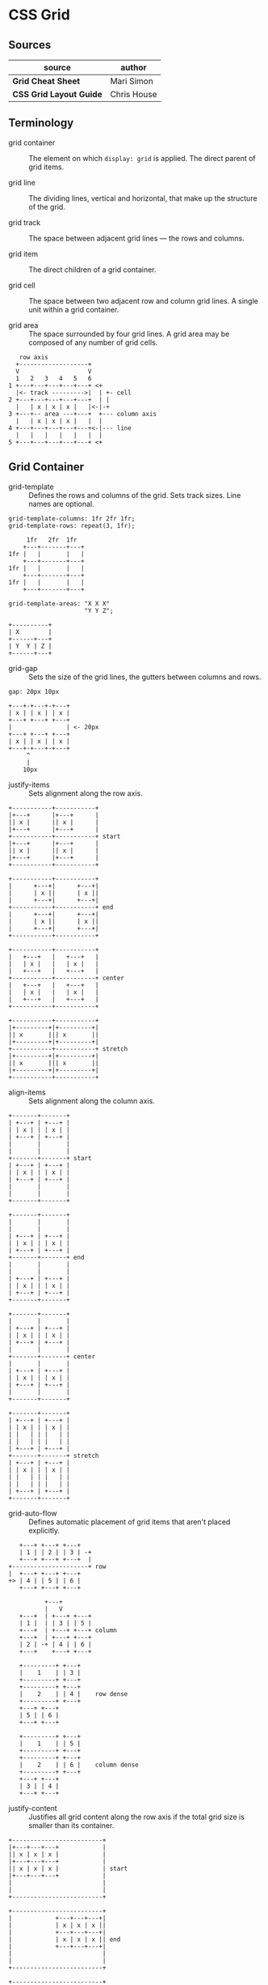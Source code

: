 * CSS Grid

** Sources

| source                  | author      |
|-------------------------+-------------|
| *Grid Cheat Sheet*      | Mari Simon  |
| *CSS Grid Layout Guide* | Chris House |

** Terminology

- grid container :: The element on which ~display: grid~ is applied.
  The direct parent of grid items.

- grid line :: The dividing lines, vertical and horizontal, that make
  up the structure of the grid.

- grid track :: The space between adjacent grid lines — the rows and columns.

- grid item :: The direct children of a grid container.

- grid cell :: The space between two adjacent row and column grid lines.
  A single unit within a grid container.

- grid area :: The space surrounded by four grid lines. A grid area may be
  composed of any number of grid cells.

#+begin_example
     row axis
    +-------------------+
    V                   V
    1   2   3   4   5   6
  1 +---+---+---+---+---+ <+
    |<- track --------->|  | +- cell
  2 +---+---+---+---+---+  | |
    |   | x | x | x |   |<-|-+
  3 +---+-- area ---+---+  +--- column axis
    |   | x | x | x |   |  |
  4 +---+---+---+---+---+<-|--- line
    |   |   |   |   |   |  |
  5 +---+---+---+---+---+ <+
#+end_example

** Grid Container

- grid-template :: Defines the rows and columns of the grid. Sets track sizes.
  Line names are optional.
  
#+begin_example
  grid-template-columns: 1fr 2fr 1fr;
  grid-template-rows: repeat(3, 1fr);

       1fr   2fr  1fr
      +---+-------+---+
  1fr |   |       |   |
      +---+-------+---+
  1fr |   |       |   |
      +---+-------+---+
  1fr |   |       |   |
      +---+-------+---+

  grid-template-areas: "X X X"
                       "Y Y Z";

  +----------+
  | X        |
  +------+---+
  | Y  Y | Z |
  +------+---+
#+end_example

- grid-gap :: Sets the size of the grid lines, the gutters between columns
  and rows.

#+begin_example
  gap: 20px 10px

  +---+-+---+-+---+
  | x | | x | | x |
  +---+ +---+ +---+
  |               | <- 20px
  +---+ +---+ +---+
  | x | | x | | x |
  +---+-+---+-+---+
       ^
       |
      10px
#+end_example

- justify-items :: Sets alignment along the row axis.

#+begin_example
  +-----------+-----------+
  |+---+      |+---+      |
  || x |      || x |      |
  |+---+      |+---+      |
  +-----------+-----------+ start
  |+---+      |+---+      |
  || x |      || x |      |
  |+---+      |+---+      |
  +-----------+-----------+

  +-----------+-----------+
  |      +---+|      +---+|
  |      | x ||      | x ||
  |      +---+|      +---+|
  +-----------+-----------+ end
  |      +---+|      +---+|
  |      | x ||      | x ||
  |      +---+|      +---+|
  +-----------+-----------+

  +-----------+-----------+
  |   +---+   |   +---+   |
  |   | x |   |   | x |   |
  |   +---+   |   +---+   |
  +-----------+-----------+ center
  |   +---+   |   +---+   |
  |   | x |   |   | x |   |
  |   +---+   |   +---+   |
  +-----------+-----------+

  +-----------+-----------+
  |+---------+|+---------+|
  || x       ||| x       ||
  |+---------+|+---------+|
  +-----------+-----------+ stretch
  |+---------+|+---------+|
  || x       ||| x       ||
  |+---------+|+---------+|
  +-----------+-----------+
#+end_example

- align-items :: Sets alignment along the column axis.

#+begin_example
  +-------+-------+
  | +---+ | +---+ |
  | | x | | | x | |
  | +---+ | +---+ |
  |       |       |
  |       |       |
  +-------+-------+ start
  | +---+ | +---+ |
  | | x | | | x | |
  | +---+ | +---+ |
  |       |       |
  |       |       |
  +-------+-------+

  +-------+-------+
  |       |       |
  |       |       |
  | +---+ | +---+ |
  | | x | | | x | |
  | +---+ | +---+ |
  +-------+-------+ end
  |       |       |
  |       |       |
  | +---+ | +---+ |
  | | x | | | x | |
  | +---+ | +---+ |
  +-------+-------+

  +-------+-------+
  |       |       |
  | +---+ | +---+ |
  | | x | | | x | |
  | +---+ | +---+ |
  |       |       |
  +-------+-------+ center
  |       |       |
  | +---+ | +---+ |
  | | x | | | x | |
  | +---+ | +---+ |
  |       |       |
  +-------+-------+

  +-------+-------+
  | +---+ | +---+ |
  | | x | | | x | |
  | |   | | |   | |
  | |   | | |   | |
  | +---+ | +---+ |
  +-------+-------+ stretch
  | +---+ | +---+ |
  | | x | | | x | |
  | |   | | |   | |
  | |   | | |   | |
  | +---+ | +---+ |
  +-------+-------+
#+end_example

- grid-auto-flow :: Defines automatic placement of grid items that aren't
  placed explicitly.

#+begin_example
     +---+ +---+ +---+
     | 1 | | 2 | | 3 | -+
     +---+ +---+ +---+  |
  +---------------------+ row
  |  +---+ +---+ +---+
  +> | 4 | | 5 | | 6 |
     +---+ +---+ +---+

            +---+
            |   V
     +---+  | +---+ +---+
     | 1 |  | | 3 | | 5 |
     +---+  | +---+ +---+ column
     +---+  | +---+ +---+
     | 2 | -+ | 4 | | 6 |
     +---+    +---+ +---+

     +---------+ +---+
     |    1    | | 3 |
     +---------+ +---+
     +---------+ +---+
     |    2    | | 4 |    row dense
     +---------+ +---+
     +---+ +---+
     | 5 | | 6 |
     +---+ +---+

     +---------+ +---+
     |    1    | | 5 |
     +---------+ +---+
     +---------+ +---+
     |    2    | | 6 |    column dense
     +---------+ +---+
     +---+ +---+
     | 3 | | 4 |
     +---+ +---+
#+end_example

- justify-content :: Justifies all grid content along the row axis if the total grid
  size is smaller than its container.

#+begin_example
  +-------------------------+
  |+---+---+---+            |
  || x | x | x |            |
  |+---+---+---+            |
  || x | x | x |            | start
  |+---+---+---+            |
  |                         |
  |                         |
  +-------------------------+

  +-------------------------+
  |            +---+---+---+|
  |            | x | x | x ||
  |            +---+---+---+|
  |            | x | x | x || end
  |            +---+---+---+|
  |                         |
  |                         |
  +-------------------------+

  +-------------------------+
  |      +---+---+---+      |
  |      | x | x | x |      |
  |      +---+---+---+      |
  |      | x | x | x |      | center
  |      +---+---+---+      |
  |                         |
  |                         |
  +-------------------------+

  +-------------------------+
  |+-------+-------+-------+|
  || x     | x     | x     ||
  |+-------+-------+-------+|
  || x     | x     | x     || stretch
  |+-------+-------+-------+|
  |                         |
  |                         |
  +-------------------------+

  +-------------------------+
  |+---+     +---+     +---+|
  || x |     | x |     | x ||
  |+---+     +---+     +---+|
  || x |     | x |     | x || space-between
  |+---+     +---+     +---+|
  |                         |
  |                         |
  +-------------------------+

  +-------|-------|-------+
  | +---+ | +---+ | +---+ |
  | | x | | | x | | | x | |
  | +---+ | +---+ | +---+ |
  | | x | | | x | | | x | |   space-around
  | +---+ | +---+ | +---+ |
  |       |       |       |
  |       |       |       |
  +-------|-------|-------+

  +--|---|--|---|--|---|--+
  |  +---+  +---+  +---+  |
  |  | x |  | x |  | x |  |
  |  +---+  +---+  +---+  |
  |  | x |  | x |  | x |  |   space-evenly
  |  +---+  +---+  +---+  |
  |  |   |  |   |  |   |  |
  |  |   |  |   |  |   |  |
  +--|---|--|---|--|---|--+
#+end_example

- align-content :: Justifies all grid content along the column axis if the total grid
  size is smaller than its container.

#+begin_example
  +----------------------+
  |+---+---+---+         |
  || x | x | x |         |
  |+---+---+---+         |
  || x | x | x |         | start
  |+---+---+---+         |
  |                      |
  |                      |
  +----------------------+

  +----------------------+
  |                      |
  |                      |
  |+---+---+---+         |
  || x | x | x |         | end
  |+---+---+---+         |
  || x | x | x |         |
  |+---+---+---+         |
  +----------------------+

  +----------------------+
  |                      |
  |+---+---+---+         |
  || x | x | x |         |
  |+---+---+---+         | center
  || x | x | x |         |
  |+---+---+---+         |
  |                      |
  +----------------------+

  +----------------------+
  |+---+---+---+         |
  || x | x | x |         |
  ||   |   |   |         |
  |+---+---+---+         | stretch
  || x | x | x |         |
  ||   |   |   |         |
  |+---+---+---+         |
  +----------------------+

  +----------------------+
  |+---+---+---+         |
  || x | x | x |         |
  |+---+---+---+         |
  |                      | space-between
  |+---+---+---+         |
  || x | x | x |         |
  |+---+---+---+         |
  +----------------------+

  +----------------------+
  |                      |
  |+---+---+---+         |
  || x | x | x |         |
  |+---+---+---+         |
  |                      |
  ------------------------ space-around
  |                      |
  |+---+---+---+         |
  || x | x | x |         |
  |+---+---+---+         |
  |                      |
  +----------------------+

  +----------------------+
  |                      |
  -+---+---+---+----------
  || x | x | x |         |
  -+---+---+---+----------
  |                      | space-evenly
  -+---+---+---+----------
  || x | x | x |         |
  -+---+---+---+----------
  |                      |
  +----------------------+
#+end_example

** Grid Items

- justify-self :: Aligns an item inside a single cell along the row axis.

#+begin_example
  +-----------+-----------+
  |+---+      |           |
  || x |      |           |
  |+---+      |           |
  +-----------+-----------+ start
  |           |           |
  |           |           |
  |           |           |
  +-----------+-----------+

  +-----------+-----------+
  |      +---+|           |
  |      | x ||           |
  |      +---+|           |
  +-----------+-----------+ end
  |           |           |
  |           |           |
  |           |           |
  +-----------+-----------+

  +-----------+-----------+
  |   +---+   |           |
  |   | x |   |           |
  |   +---+   |           |
  +-----------+-----------+ center
  |           |           |
  |           |           |
  |           |           |
  +-----------+-----------+

  +-----------+-----------+
  |+---------+|           |
  || x       ||           |
  |+---------+|           |
  +-----------+-----------+ stretch
  |           |           |
  |           |           |
  |           |           |
  +-----------+-----------+
#+end_example

- align-self :: Aligns an item inside a single cell along the column axis.

#+begin_example
  +-------+-------+
  | +---+ |       |
  | | x | |       |
  | +---+ |       |
  |       |       |
  |       |       |
  |       |       |
  |       |       |
  +-------+-------+ start
  |       |       |
  |       |       |
  |       |       |
  |       |       |
  |       |       |
  |       |       |
  |       |       |
  +-------+-------+

  +-------+-------+
  |       |       |
  |       |       |
  |       |       |
  |       |       |
  | +---+ |       |
  | | x | |       |
  | +---+ |       |
  +-------+-------+ end
  |       |       |
  |       |       |
  |       |       |
  |       |       |
  |       |       |
  |       |       |
  |       |       |
  +-------+-------+

  +-------+-------+
  |       |       |
  |       |       |
  | +---+ |       |
  | | x | |       |
  | +---+ |       |
  |       |       |
  |       |       |
  +-------+-------+ center
  |       |       |
  |       |       |
  |       |       |
  |       |       |
  |       |       |
  |       |       |
  |       |       |
  +-------+-------+

  +-------+-------+
  | +---+ |       |
  | | x | |       |
  | |   | |       |
  | |   | |       |
  | |   | |       |
  | |   | |       |
  | +---+ |       |
  +-------+-------+ stretch
  |       |       |
  |       |       |
  |       |       |
  |       |       |
  |       |       |
  |       |       |
  |       |       |
  +-------+-------+
#+end_example

- grid-column :: Sets an item's location by start and end column coordinates.
  
- grid-row :: Sets an item's location by start and end row coordinates.

#+begin_example
  grid-column: 2 / 4;
  grid-column: 2 / span 2;

    1      2      3      4
  1 +------+------+------+
    |      |+-----------+|
    |      || x         ||
    |      |+-----------+|
  2 +------+------+------+
    |      |      |      |
    |      |      |      |
    |      |      |      |
  3 +------+------+------+

  grid-row: 1 / 3;
  grid-row: 1 / span 2;

    1      2      3      4
  1 +------+------+------+
    |+----+|      |      |
    || x  ||      |      |
    ||    ||      |      |
  2 +|    |+------+------+
    ||    ||      |      |
    ||    ||      |      |
    |+----+|      |      |
  3 +------+------+------+
#+end_example

